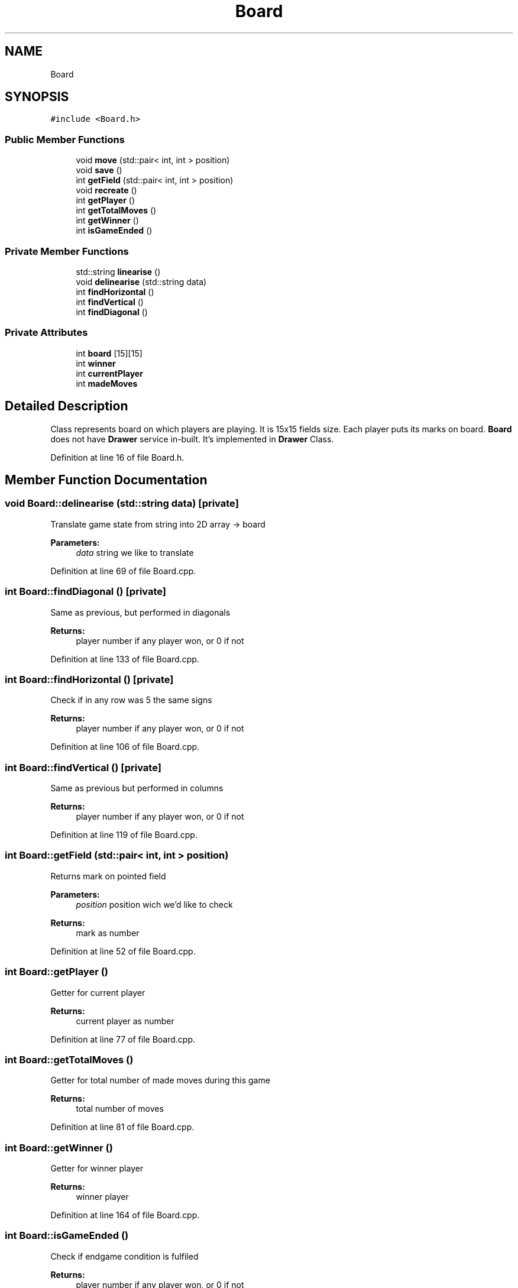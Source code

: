 .TH "Board" 3 "Tue Oct 15 2019" "Version 024" "Gomoku" \" -*- nroff -*-
.ad l
.nh
.SH NAME
Board
.SH SYNOPSIS
.br
.PP
.PP
\fC#include <Board\&.h>\fP
.SS "Public Member Functions"

.in +1c
.ti -1c
.RI "void \fBmove\fP (std::pair< int, int > position)"
.br
.ti -1c
.RI "void \fBsave\fP ()"
.br
.ti -1c
.RI "int \fBgetField\fP (std::pair< int, int > position)"
.br
.ti -1c
.RI "void \fBrecreate\fP ()"
.br
.ti -1c
.RI "int \fBgetPlayer\fP ()"
.br
.ti -1c
.RI "int \fBgetTotalMoves\fP ()"
.br
.ti -1c
.RI "int \fBgetWinner\fP ()"
.br
.ti -1c
.RI "int \fBisGameEnded\fP ()"
.br
.in -1c
.SS "Private Member Functions"

.in +1c
.ti -1c
.RI "std::string \fBlinearise\fP ()"
.br
.ti -1c
.RI "void \fBdelinearise\fP (std::string data)"
.br
.ti -1c
.RI "int \fBfindHorizontal\fP ()"
.br
.ti -1c
.RI "int \fBfindVertical\fP ()"
.br
.ti -1c
.RI "int \fBfindDiagonal\fP ()"
.br
.in -1c
.SS "Private Attributes"

.in +1c
.ti -1c
.RI "int \fBboard\fP [15][15]"
.br
.ti -1c
.RI "int \fBwinner\fP"
.br
.ti -1c
.RI "int \fBcurrentPlayer\fP"
.br
.ti -1c
.RI "int \fBmadeMoves\fP"
.br
.in -1c
.SH "Detailed Description"
.PP 
Class represents board on which players are playing\&. It is 15x15 fields size\&. Each player puts its marks on board\&. \fBBoard\fP does not have \fBDrawer\fP service in-built\&. It's implemented in \fBDrawer\fP Class\&. 
.PP
Definition at line 16 of file Board\&.h\&.
.SH "Member Function Documentation"
.PP 
.SS "void Board::delinearise (std::string data)\fC [private]\fP"
Translate game state from string into 2D array -> board 
.PP
\fBParameters:\fP
.RS 4
\fIdata\fP string we like to translate 
.RE
.PP

.PP
Definition at line 69 of file Board\&.cpp\&.
.SS "int Board::findDiagonal ()\fC [private]\fP"
Same as previous, but performed in diagonals 
.PP
\fBReturns:\fP
.RS 4
player number if any player won, or 0 if not 
.RE
.PP

.PP
Definition at line 133 of file Board\&.cpp\&.
.SS "int Board::findHorizontal ()\fC [private]\fP"
Check if in any row was 5 the same signs 
.PP
\fBReturns:\fP
.RS 4
player number if any player won, or 0 if not 
.RE
.PP

.PP
Definition at line 106 of file Board\&.cpp\&.
.SS "int Board::findVertical ()\fC [private]\fP"
Same as previous but performed in columns 
.PP
\fBReturns:\fP
.RS 4
player number if any player won, or 0 if not 
.RE
.PP

.PP
Definition at line 119 of file Board\&.cpp\&.
.SS "int Board::getField (std::pair< int, int > position)"
Returns mark on pointed field 
.PP
\fBParameters:\fP
.RS 4
\fIposition\fP position wich we'd like to check 
.RE
.PP
\fBReturns:\fP
.RS 4
mark as number 
.RE
.PP

.PP
Definition at line 52 of file Board\&.cpp\&.
.SS "int Board::getPlayer ()"
Getter for current player 
.PP
\fBReturns:\fP
.RS 4
current player as number 
.RE
.PP

.PP
Definition at line 77 of file Board\&.cpp\&.
.SS "int Board::getTotalMoves ()"
Getter for total number of made moves during this game 
.PP
\fBReturns:\fP
.RS 4
total number of moves 
.RE
.PP

.PP
Definition at line 81 of file Board\&.cpp\&.
.SS "int Board::getWinner ()"
Getter for winner player 
.PP
\fBReturns:\fP
.RS 4
winner player 
.RE
.PP

.PP
Definition at line 164 of file Board\&.cpp\&.
.SS "int Board::isGameEnded ()"
Check if endgame condition is fulfiled 
.PP
\fBReturns:\fP
.RS 4
player number if any player won, or 0 if not 
.RE
.PP

.PP
Definition at line 85 of file Board\&.cpp\&.
.SS "std::string Board::linearise ()\fC [private]\fP"
Function linearise bord into string, which is used to save game progress 
.PP
\fBReturns:\fP
.RS 4
board as linearised string 
.RE
.PP

.PP
Definition at line 10 of file Board\&.cpp\&.
.SS "void Board::move (std::pair< int, int > position)"
Update board with player move\&. Notice players are choosen by function no by caller\&. 
.PP
\fBParameters:\fP
.RS 4
\fIposition\fP position on which we put mark 
.RE
.PP

.PP
Definition at line 32 of file Board\&.cpp\&.
.SS "void Board::recreate ()"
Recreates board state after save 
.PP
Definition at line 58 of file Board\&.cpp\&.
.SS "void Board::save ()"
Save game state to file -> Game\&.save 
.PP
Definition at line 43 of file Board\&.cpp\&.
.SH "Member Data Documentation"
.PP 
.SS "int Board::board[15][15]\fC [private]\fP"
Actual board 
.PP
Definition at line 21 of file Board\&.h\&.
.SS "int Board::currentPlayer\fC [private]\fP"
Number of player which made move\&. Updated after move was made 
.PP
Definition at line 44 of file Board\&.h\&.
.SS "int Board::madeMoves\fC [private]\fP"
Number of made moves\&. Updated after move was made 
.PP
Definition at line 50 of file Board\&.h\&.
.SS "int Board::winner\fC [private]\fP"
Player which won 
.PP
Definition at line 26 of file Board\&.h\&.

.SH "Author"
.PP 
Generated automatically by Doxygen for Gomoku from the source code\&.
